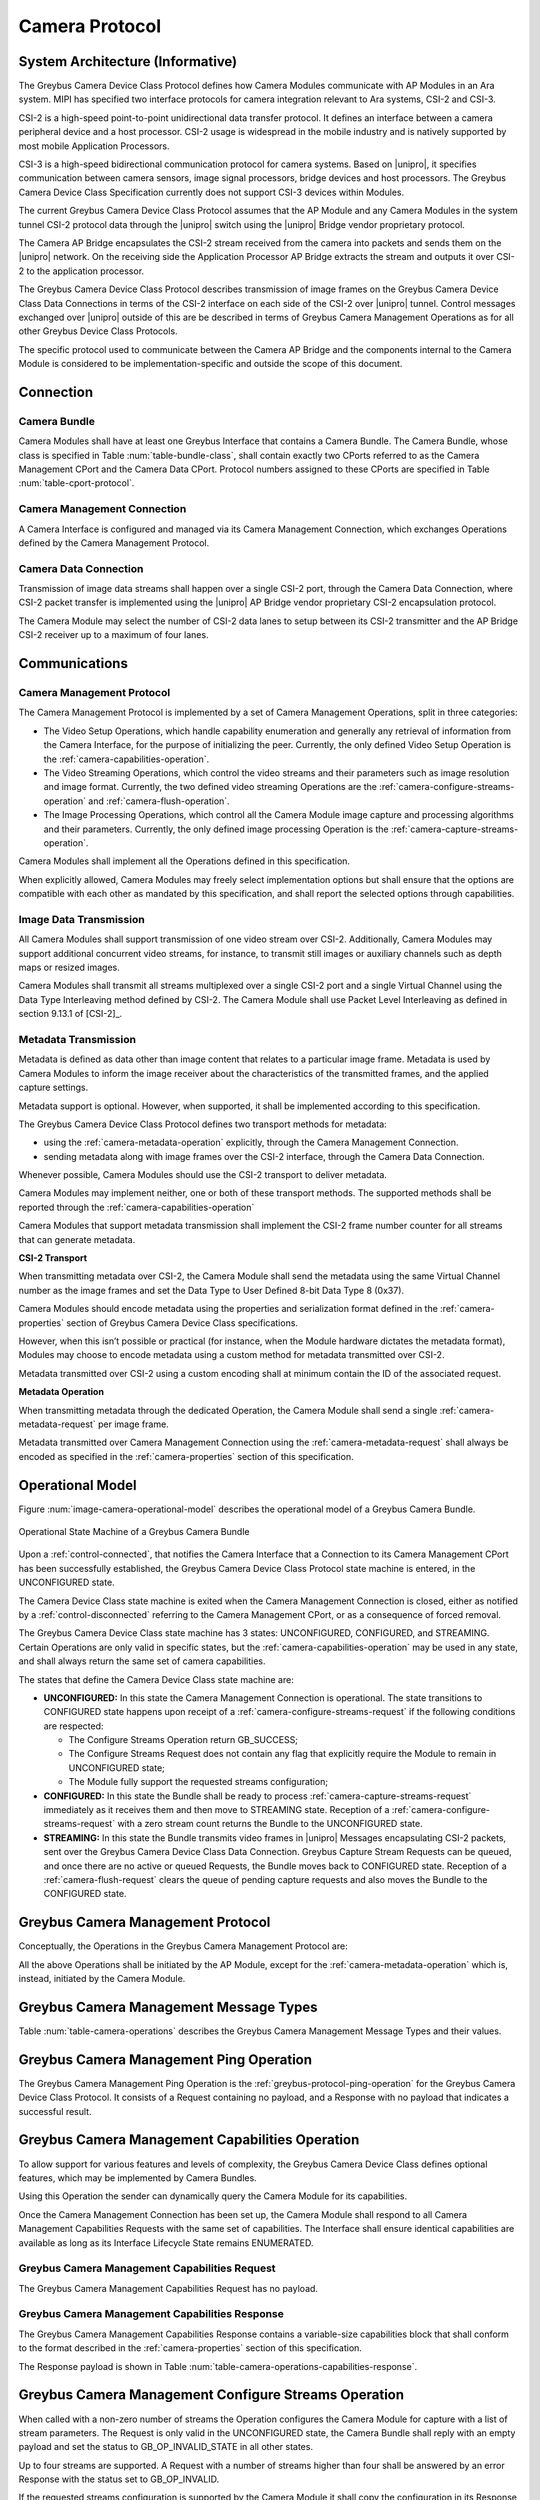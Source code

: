 Camera Protocol
---------------

System Architecture (Informative)
^^^^^^^^^^^^^^^^^^^^^^^^^^^^^^^^^

The Greybus Camera Device Class Protocol defines how Camera Modules communicate
with AP Modules in an Ara system.
MIPI has specified two interface protocols for camera integration relevant
to Ara systems, CSI-2 and CSI-3.

CSI-2 is a high-speed point-to-point unidirectional data transfer protocol.
It defines an interface between a camera peripheral device and a host processor.
CSI-2 usage is widespread in the mobile industry and is natively supported by
most mobile Application Processors.

CSI-3 is a high-speed bidirectional communication protocol for camera systems.
Based on |unipro|, it specifies communication between camera sensors, image
signal processors, bridge devices and host processors.
The Greybus Camera Device Class Specification currently does not support CSI-3
devices within Modules.

The current Greybus Camera Device Class Protocol assumes that the AP Module and
any Camera Modules in the system tunnel CSI-2 protocol data through the
|unipro| switch using the |unipro| Bridge vendor proprietary protocol.

.. FIXME: jmondi: Add reference to the forthcoming APBridge-AP connection
    and re-phrase the following paragraph as:
    The Camera AP Bridge encapsulates the CSI-2 stream received from the camera
    into packets and sends them to the application processor, as described in
    the :ref:`name-of-ref-target-to-introduction-which-also-needs-to-be-added`

The Camera AP Bridge encapsulates the CSI-2 stream received from the camera into
packets and sends them on the |unipro| network. On the receiving side the
Application Processor AP Bridge extracts the stream and outputs it over CSI-2
to the application processor.

The Greybus Camera Device Class Protocol describes transmission of image
frames on the Greybus Camera Device Class Data Connections in terms of the
CSI-2 interface on each side of the CSI-2 over |unipro| tunnel.
Control messages exchanged over |unipro| outside of this are be
described in terms of Greybus Camera Management Operations as for all other
Greybus Device Class Protocols.

The specific protocol used to communicate between the Camera AP Bridge
and the components internal to the Camera Module is considered to be
implementation-specific and outside the scope of this document.

Connection
^^^^^^^^^^

Camera Bundle
"""""""""""""

Camera Modules shall have at least one Greybus Interface that contains a Camera
Bundle. The Camera Bundle, whose class is specified in Table
:num:`table-bundle-class`, shall contain exactly two CPorts referred to as the
Camera Management CPort and the Camera Data CPort. Protocol numbers assigned to
these CPorts are specified in Table :num:`table-cport-protocol`.

Camera Management Connection
""""""""""""""""""""""""""""

A Camera Interface is configured and managed via its Camera Management
Connection, which exchanges Operations defined by the Camera Management
Protocol.

Camera Data Connection
""""""""""""""""""""""

Transmission of image data streams shall happen over a single CSI-2 port,
through the Camera Data Connection, where CSI-2 packet transfer is implemented
using the |unipro| AP Bridge vendor proprietary CSI-2 encapsulation protocol.

The Camera Module may select the number of CSI-2 data lanes to setup between
its CSI-2 transmitter and the AP Bridge CSI-2 receiver up to a maximum of four
lanes.

Communications
^^^^^^^^^^^^^^

Camera Management Protocol
""""""""""""""""""""""""""

.. TODO: jmondi: add reference to the list of camera management operations

The Camera Management Protocol is implemented by a set of Camera Management
Operations, split in three categories:

* The Video Setup Operations, which handle capability enumeration and generally
  any retrieval of information from the Camera Interface, for the purpose of
  initializing the peer.
  Currently, the only defined Video Setup Operation is the
  :ref:`camera-capabilities-operation`.

* The Video Streaming Operations, which control the video streams and their
  parameters such as image resolution and image format.
  Currently, the two defined video streaming Operations are the
  :ref:`camera-configure-streams-operation` and
  :ref:`camera-flush-operation`.

* The Image Processing Operations, which control all the Camera Module image
  capture and processing algorithms and their parameters.
  Currently, the only defined image processing Operation is the
  :ref:`camera-capture-streams-operation`.

Camera Modules shall implement all the Operations defined in this
specification.

When explicitly allowed, Camera Modules may freely select implementation
options but shall ensure that the options are compatible with each other
as mandated by this specification, and shall report the selected options
through capabilities.

Image Data Transmission
"""""""""""""""""""""""

.. pinchartl:
   TODO: Add descriptions of use cases (in particular still image capture)
   somewhere.

All Camera Modules shall support transmission of one video stream over CSI-2.
Additionally, Camera Modules may support additional concurrent video streams,
for instance, to transmit still images or auxiliary channels such as depth maps
or resized images.

Camera Modules shall transmit all streams multiplexed over a single CSI-2 port
and a single Virtual Channel using the Data Type Interleaving method defined
by CSI-2.
The Camera Module shall use Packet Level Interleaving as defined in section
9.13.1 of [CSI-2]_.

.. pinchartl:
   TODO: What are the minimum demultiplexing requirements of the AP
   CSI-2 receiver ?

Metadata Transmission
"""""""""""""""""""""

Metadata is defined as data other than image content that relates to a
particular image frame.
Metadata is used by Camera Modules to inform the image receiver about the
characteristics of the transmitted frames, and the applied capture settings.

Metadata support is optional. However, when supported, it shall be implemented
according to this specification.

The Greybus Camera Device Class Protocol defines two transport methods for
metadata:

* using the :ref:`camera-metadata-operation` explicitly, through the Camera
  Management Connection.
* sending metadata along with image frames over the CSI-2 interface, through
  the Camera Data Connection.

Whenever possible, Camera Modules should use the CSI-2 transport to deliver
metadata.

Camera Modules may implement neither, one or both of these transport methods.
The supported methods shall be reported through the
:ref:`camera-capabilities-operation`

Camera Modules that support metadata transmission shall implement the
CSI-2 frame number counter for all streams that can generate metadata.

.. pinchartl: TODO: Define the minimum counter period.

**CSI-2 Transport**

..  pinchartl:
    TODO: To be revised, meta-data stream configuration needs to be specified.

When transmitting metadata over CSI-2, the Camera Module shall send the metadata
using the same Virtual Channel number as the image frames and set the Data Type
to User Defined 8-bit Data Type 8 (0x37).

Camera Modules should encode metadata using the properties and serialization
format defined in the :ref:`camera-properties` section of Greybus
Camera Device Class specifications.

However, when this isn’t possible or practical (for instance, when the Module
hardware dictates the metadata format), Modules may choose to encode metadata
using a custom method for metadata transmitted over CSI-2.

Metadata transmitted over CSI-2 using a custom encoding shall at minimum
contain the ID of the associated request.

.. TODO: jmondi: we probably want some other mandatory field here

**Metadata Operation**

When transmitting metadata through the dedicated Operation, the Camera Module
shall send a single
:ref:`camera-metadata-request` per image frame.

Metadata transmitted over Camera Management Connection using the
:ref:`camera-metadata-request` shall always be encoded as specified in the
:ref:`camera-properties` section of this specification.

Operational Model
^^^^^^^^^^^^^^^^^

Figure :num:`image-camera-operational-model` describes the operational model of
a Greybus Camera Bundle.

.. _image-camera-operational-model:
.. figure:: /img/dot/camera-operational-model.png
   :align: center

   Operational State Machine of a Greybus Camera Bundle

Upon a :ref:`control-connected`,
that notifies the Camera Interface that a Connection to its Camera Management
CPort has been successfully established, the Greybus Camera Device Class
Protocol state machine is entered, in the UNCONFIGURED state.

The Camera Device Class state machine is exited when the Camera Management
Connection is closed, either as notified by a
:ref:`control-disconnected` referring to the Camera Management CPort, or as a
consequence of forced removal.

The Greybus Camera Device Class state machine has 3 states: UNCONFIGURED,
CONFIGURED, and STREAMING.  Certain Operations are only valid in specific
states, but the :ref:`camera-capabilities-operation`
may be used in any state, and shall always return the same set of camera
capabilities.

The states that define the Camera Device Class state machine are:

* **UNCONFIGURED:**
  In this state the Camera Management Connection is operational.
  The state transitions to CONFIGURED state happens upon receipt of a
  :ref:`camera-configure-streams-request` if the following conditions are
  respected:

  * The Configure Streams Operation return GB_SUCCESS;
  * The Configure Streams Request does not contain any flag that explicitly
    require the Module to remain in UNCONFIGURED state;
  * The Module fully support the requested streams configuration;

* **CONFIGURED:**
  In this state the Bundle shall be ready to process
  :ref:`camera-capture-streams-request`
  immediately as it receives them and then move to STREAMING state.
  Reception of a :ref:`camera-configure-streams-request` with a zero stream
  count returns the Bundle to the UNCONFIGURED state.

* **STREAMING:**
  In this state the Bundle transmits video frames in |unipro| Messages
  encapsulating CSI-2 packets, sent over the Greybus Camera Device Class Data
  Connection.
  Greybus Capture Stream Requests can be queued, and once there
  are no active or queued Requests, the Bundle moves back to CONFIGURED state.
  Reception of a :ref:`camera-flush-request` clears the queue of pending
  capture requests and also moves the Bundle to the CONFIGURED state.

Greybus Camera Management Protocol
^^^^^^^^^^^^^^^^^^^^^^^^^^^^^^^^^^

Conceptually, the Operations in the Greybus Camera Management Protocol are:

.. c:function:: int ping(void);

    See :ref:`greybus-protocol-ping-operation`.

.. c:function:: int capabilities(u8 *capabilities);

   Retrieve the list of camera capabilities.

.. c:function:: int configure_streams(u8 num_streams, u8 *flags, struct stream_config *streams);

   Prepares for or halts video streams.

.. c:function:: int capture(u32 request_id, u8 streams, u16 num_frames, const u8 *settings, u16 size);

   Enqueue a frame capture request.

.. c:function:: int flush(u32 *request_id);

   Removes all capture requests from the request queue.

.. c:function:: void metadata(u8 *metadata);

    Send image metadata to the AP.

All the above Operations shall be initiated by the AP Module, except for the
:ref:`camera-metadata-operation` which is, instead, initiated by the Camera
Module.

Greybus Camera Management Message Types
^^^^^^^^^^^^^^^^^^^^^^^^^^^^^^^^^^^^^^^

Table :num:`table-camera-operations` describes the Greybus Camera Management
Message Types and their values.

.. figtable::
   :nofig:
   :label: table-camera-operations
   :caption: Camera Device Class operations
   :spec: l l l

    ===========================  =============  ==============
    Camera Operation Type        Request Value  Response Value
    ===========================  =============  ==============
    Ping                         0x00           0x80
    Reserved                     0x01           0x81
    Capabilities                 0x02           0x82
    Configure Streams            0x03           0x83
    Capture                      0x04           0x84
    Flush                        0x05           0x85
    Metadata                     0x06           N/A
    (all other values reserved)  0x07..0x7f     0x87..0xff
    ===========================  =============  ==============
..

.. FIXME: jmondi: the 0x86 Response Value shall be Reserved or N/A
   mbolivar: If you all decide to keep this as a unidirectional Operation,
   please make the response value column just "N/A" -- it's not reserved, it
   just doesn't exist.

Greybus Camera Management Ping Operation
^^^^^^^^^^^^^^^^^^^^^^^^^^^^^^^^^^^^^^^^

The Greybus Camera Management Ping Operation is the
:ref:`greybus-protocol-ping-operation` for the Greybus Camera Device Class
Protocol.
It consists of a Request containing no payload, and a Response
with no payload that indicates a successful result.

.. _camera-capabilities-operation:

Greybus Camera Management Capabilities Operation
^^^^^^^^^^^^^^^^^^^^^^^^^^^^^^^^^^^^^^^^^^^^^^^^

To allow support for various features and levels of complexity, the
Greybus Camera Device Class defines optional features, which may be
implemented by Camera Bundles.

Using this Operation the sender can dynamically query the Camera Module for its
capabilities.

Once the Camera Management Connection has been set up, the Camera Module shall
respond to all Camera Management Capabilities Requests with the same set of
capabilities.
The Interface shall ensure identical capabilities are available as
long as its Interface Lifecycle State remains ENUMERATED.

.. _camera-capabilities-request:

Greybus Camera Management Capabilities Request
""""""""""""""""""""""""""""""""""""""""""""""

The Greybus Camera Management Capabilities Request has no payload.

.. _camera-capabilities-response:

Greybus Camera Management Capabilities Response
"""""""""""""""""""""""""""""""""""""""""""""""
.. FIXME: jmondi Insert link to properties section

The Greybus Camera Management Capabilities Response contains a variable-size
capabilities block that shall conform to the format described in the
:ref:`camera-properties` section of this specification.

The Response payload is shown in Table
:num:`table-camera-operations-capabilities-response`.

.. figtable::
   :nofig:
   :label: table-camera-operations-capabilities-response
   :caption: Camera Class Capabilities response
   :spec: l l c c l

    ======  =============  ======  ===========  ===========================
    Offset  Field          Size    Value        Description
    ======  =============  ======  ===========  ===========================
    0       capabilities   n       Data         Capabilities of Camera Module
    ======  =============  ======  ===========  ===========================
..

.. _camera-configure-streams-operation:

Greybus Camera Management Configure Streams Operation
^^^^^^^^^^^^^^^^^^^^^^^^^^^^^^^^^^^^^^^^^^^^^^^^^^^^^

When called with a non-zero number of streams the Operation configures the
Camera Module for capture with a list of stream parameters.
The Request is only valid in the UNCONFIGURED state, the Camera Bundle shall
reply with an empty payload and set the status to GB_OP_INVALID_STATE in all
other states.

Up to four streams are supported. A Request with a number of streams higher
than four shall be answered by an error Response with the status set to
GB_OP_INVALID.

If the requested streams configuration is supported by the Camera Module it
shall copy the configuration in its Response and additionally set the
virtual_channel, data_types and max_size for each stream.
As a result the Camera Bundle moves to the CONFIGURED state and shall be ready
to process Capture Requests with as little delay as possible.
In particular any time-consuming procedure which implements Module's specific
power management shall be performed when moving to the CONFIGURED
state.
Camera Modules shall not be kept in the CONFIGURED state unnecessarily.

In order to support negotiation of the stream configuration, the Module may
modify the requested configuration to match its capabilities.
This includes lowering the number of requested streams and modifying the width,
height and format of each stream. The Module shall, in that case, reply to the
Configure Streams Request with the configuration it can support according
to the Request and set the ADJUSTED bit in the Response flags field.
As a result the Camera Bundle shall stay in the UNCONFIGURED state without
modifying the device state.

.. TODO: pinchartl: "best configuration" needs to be defined.

Streams shall be transmitted over CSI-2 using the reported Virtual Channels
and Data Types.

All replies to Requests with the same set of parameters shall be identical.

.. TODO: jmondi: properly define the parameters for bandwidth requirement
   extimation

.. TODO: jmondi: The following section shall be revised and included
   Moreover, the camera module, shall report in the operation response
   configuration parameters that will be used to set-up the CSI interfaces
   between AP side and on Bridge side.
   The supplied parameters describe the functional requirements that have to be
   respected in order to guarantee a working image transmission, and they
   will be applied to the CSI receiver of the AP, and to the CSI transmitter
   connected to it, installed on the AP-Bridge.
   The CSI configuration parameters, are be also used to compute the minimum
   bandwidth requirement, not only during the CSI interface configuration
   process, but also for tuning the UNIPRO network speed constraints.
   It is thus important that camera module reports their maximum required
   bandwidth expressed as number of lines sent in a second of transmission,
   blanking included. This [and possibly other parameters] will be used for
   the end-2-end configuration of the image transmission system.

.. _camera-configure-streams-request:

Greybus Camera Configure Streams Operation Request
""""""""""""""""""""""""""""""""""""""""""""""""""

The Request supplies a set of stream configurations with the desired image
width, height and format for each stream as show in Table
:num:`table-camera-operations-configure-streams-request`
Both the width and height shall be multiples of 2.

The TEST_ONLY flag allows the AP to test a configuration without applying it.
When the flag is set the Camera Module shall process the Request normally but
stop from applying the configuration. The Module shall send the same Response
as it would if the TEST_ONLY flag wasn’t set and stay in the UNCONFIGURED state
without modifying the device state.

.. figtable::
   :nofig:
   :label: table-camera-operations-configure-streams-request
   :caption: Camera Class Configure Streams Request
   :spec: l l c c l

    =========   =============  ======  ===========  ===========================
    Offset      Field          Size    Value        Description
    =========   =============  ======  ===========  ===========================
    0           num_streams    1       Number       Number of streams. Between 0
                                                    and 4
    1           flags          1       Number       Table :num:`table-camera-configure-streams-request-flag-bitmask`
    2           padding        2       0            Shall be set to 0

    *The following block appears num_streams times*
    ---------------------------------------------------------------------------

    4+(i*8)     width          2       Number       Image width in pixels
    6+(i*8)     height         2       Number       Image height in pixels
    8+(i*8)     format         2       Number       Image Format
    10+(i*8)    padding        2       0            Shall be set to 0
    =========   =============  ======  ===========  ===========================
..

.. figtable::
   :nofig:
   :label: table-camera-configure-streams-request-flag-bitmask
   :caption: The flag bitmask in Camera Class Configure Stream Request
   :spec: l l c c l

    =============  ===========  =============================================
    Field (Bit)    Value        Description
    =============  ===========  =============================================
    0              TEST-ONLY    The requested configuration shall not
    \                           be applied but Camera Module shall
    \                           only verify it is supported or not.
    1\-7           Reserved     Shall be set to 0
    =============  ===========  =============================================
..

.. _camera-configure-streams-response:

Greybus Camera Configure Streams Operation Response
"""""""""""""""""""""""""""""""""""""""""""""""""""

The Camera Module reports its configuration in the Response message as shown
in Table :num:`table-camera-operations-configure-streams-response`.
If the Response configuration isn’t identical to the one supplied in the
Operation Request, the flag ADJUSTED shall be set.

The Camera Module shall report in the Response the Virtual Channel number
and Data Types for each stream regardless of whether the requested
configuration was supported. All Virtual Channel numbers shall be identical
and between zero and three inclusive.

All Data Types shall be different.

Up to two data types can be used to identify different components of the same
stream sent by a Camera Module. At least one data type shall be provided by the
Camera Module, the second is optional and shall be set to the reserved 0x00
value if not used.
The Data Types should be set to the CSI-2 Data Type value matching the streams
formats if possible, and may be set to a User Defined 8-bit Data Type
(0x30 to 0x37).

.. TODO: pinchartl: This requires a more detailed description.

.. figtable::
   :nofig:
   :label: table-camera-operations-configure-streams-response
   :caption: Camera Class Configure Streams Response
   :spec: l l c c l

    =========   =============  ======  ===========  ===========================
    Offset      Field          Size    Value        Description
    =========   =============  ======  ===========  ===========================
    0           num_streams    1       Number       Number of streams. Between 0
                                                    and 4
    1           flags          1       Number       Table :num:`table-camera-configure-streams-response-flag-bitmask`
    2           num_lanes      1       Number       The number of data lanes configured
    \                                               for the CSI-2 interface on the legacy
    \                                               side of the AP bridge
    3           padding        1       0            Shall be set to 0
    4           bus_freq       4       Number       The CSI-2 bus frequency in HZ
    8           lines_per_sec  4       Number       The total number of lines sent
    \                                               in a second of transmission
    \                                               (blankings included)

    *The following block appears num_streams times*
    ---------------------------------------------------------------------------

    12+(i*16)    width          2       Number      Image width in pixels
    14+(i*16)    height         2       Number      Image height in pixels
    16+(i*16)    format         2       Number      Image Format
    18+(i*16)    virtual_chan   1       Number      Virtual channel number
    19+(i*16)    data_type[2]   2       Number      Data types for the stream
    21+(i*16)    padding        3       0           Shall be set to 0
    24+(i*16)    max_size       4       Number      Maximum frame size in Bytes
    =========   =============  ======  ===========  ===========================
..

.. figtable::
   :nofig:
   :label: table-camera-configure-streams-response-flag-bitmask
   :caption: The flag bitmask in Camera Class Configure Stream Response
   :spec: l l c c l

    =============  ===========  =============================================
    Field (Bit)    Value        Description
    =============  ===========  =============================================
    0              ADJUSTED     The requested configuration is not
    \                           supported and has been adjusted
    1\-7           Reserved     Shall be set to 0
    =============  ===========  =============================================
..

.. _camera-capture-streams-operation:

Greybus Camera Management Capture Streams Operation
^^^^^^^^^^^^^^^^^^^^^^^^^^^^^^^^^^^^^^^^^^^^^^^^^^^

.. pinchartl: TODO: Explain the bitmask in more details.
              In particular, what's the behavior for a request with 0 bitmask?

.. pinchartl: TODO: Define the behaviour for concurrent requests affecting
              separate streams.
   binchen:   What does concurrent thread means here? From Android side, for
              one single camera, all the requests from camera service will be
              serialized (sending from one thread).
   pinchartl: What happens if request n is received from stream 1 and request
              n + 1 for stream 2 ? Can they complete out of order ?
              Are they added to separate queues ? What if request n + 2 then
              targets both streams 1 and 2 ? All the corner cases need to be
              documented explicitly. The current text is too vague
   pinchartl: For reference: concurrent requests that affect separate streams
              should not block each other, and thus somehow need separate
              queues.

The Capture Streams Operation is used to submit a request for a new image frame
transmission on the Camera Data Connection.

Upon receiving a valid Greybus Camera Management Capture Streams Request, the
Camera Bundle shall return a Response immediately. The capture and
transmission of the resulting frames via the Camera Data Connection
occurs asynchronously to the processing of this Operation. These
Requests shall be processed in the order they are received.

Camera Modules should minimize the delay between Requests by pre-processing
pending Requests ahead of time as necessary.

When the first Request is queued, the Camera Module moves to the STREAMING
state and starts transmitting frames as soon as possible. When the last
Request completes the Bundle moves to the CONFIGURED state and stops
transmitting frames immediately.
Modules shall not transmit any |unipro| Segment on the
Camera Data Connection except as result of receiving a new Capture Request.

.. _camera-capture-streams-request:

Greybus Camera Management Capture Streams Request
"""""""""""""""""""""""""""""""""""""""""""""""""

Each Camera Management Capture Stream Request contains an incrementing ID,
a bitmask of the streams it affects, a number of frames to capture for all the
streams in the bitmask and a list of settings to be applied to the transmitted
image.

The AP shall set the request_id field in the Request payload to
zero for the first Capture Streams Request it sends, and shall
increment the value in this payload by one in each subsequent Request.
If the value of the request_id field is not higher than the ID of the previous
Request the Camera Bundle shall ignore the Request and set the reply status to
GB_OP_INVALID.

Modules shall not use the value of the request_id field number for any purpose
other than synchronizing the Capture Operation with the Flush and Metadata
Operations.
In particular, Camera Bundle shall accept Requests with IDs higher than the
previous one by more than one.

.. TODO: jmondi: properly define the streams bitmaks

The num_frames field contains the number of times the Request shall be
repeated for all affected streams.
Camera Modules shall capture and transmit one frame per stream for every
repetition of the image capture request using the same capture settings.
When the num_frames field is set to zero the image capture request shall be
repeated indefinitely until the next Capture Operations Request, or a Flush
Operation Request, is received.

The Capture Streams Request is only valid in the CONFIGURED and STREAMING
states.
The Camera Module shall set the Response status to GB_OP_INVALID_STATE in all
other states.

The Capture Streams Request also contains a variable-size settings block that
shall conform to the format described in the
:ref:`Properties Section <camera-properties>`  of this specification.
If no settings need to be applied for the Request the settings block shall
have zero size.

Parameters for the Capture Stream Request are shown in Table
:num:`table-camera-operations-capture-request`

.. figtable::
   :nofig:
   :label: table-camera-operations-capture-request
   :caption: Camera Class Capture response
   :spec: l l c c l

    ======  =============  ======  ===========  ===============================
    Offset  Field          Size    Value        Description
    ======  =============  ======  ===========  ===============================
    0       request_id     4       number       An incrementing integer to
                                                uniquely identify the capture
                                                request
    4       streams        1       bitmask      Bitmask of the streams included
                                                in the capture request
    5       padding        1       0            Shall be set to 0
    6       num_frames     2       number       Number of frames to capture
                                                (0 for infinite)
    8       settings       n       data         Capture Request settings
    ======  =============  ======  ===========  ===============================
..

.. _camera-capture-streams-response:

Greybus Camera Management Capture Streams Respose
"""""""""""""""""""""""""""""""""""""""""""""""""

The Camera Management Operation Capture Response message has no payload.

If the Capture Request streams bitmask field contains non-configured streams
the Camera Module shall set the Response status to GB_OP_INVALID.

.. _camera-flush-operation:

Greybus Camera Flush Streams Operation
^^^^^^^^^^^^^^^^^^^^^^^^^^^^^^^^^^^^^^

The Greybus Camera Management Flush Operation removes all Capture requests
from the queue and stops frame transmission as soon as possible.

Delays are permitted to the extent they are necessary to flush hardware
pipelines.

After finishing processing of that Request the module moves to the CONFIGURED
state and shall not transmit any more frames.

The Request is only valid in the CONFIGURED and STREAMING states,
the Camera Bundle shall reply with an empty payload and set the status
to GB_OP_INVALID_STATE in all other states.

.. _camera-flush-request:

Greybus Camera Flush Streams Operation Request
""""""""""""""""""""""""""""""""""""""""""""""

The Camera Flush Request Message has no payload.

.. _camera-flush-response:

Greybus Camera Flush Streams Operation Respose
""""""""""""""""""""""""""""""""""""""""""""""

In order to allow synchronization, the Greybus Camera Management Flush
Response reports the ID contained in the request_id field of the
last processed :ref:`camera-capture-streams-request`

When the Flush Operation is invoked while the Bundle is in the CONFIGURED
state, the request_id field shall report the ID of the last frame transmitted
over the Camera Data Connection.
If no frames have been transmitted yet, the response_id field shall be set to
zero.

Payload description for Flush Operation Response is reported in Table
:num:`table-camera-operations-flush-response`

.. figtable::
   :nofig:
   :label: table-camera-operations-flush-response
   :caption: Camera Class Flush response
   :spec: l l c c l

    =========   =============  ======  ===========  ===========================
    Offset      Field          Size    Value        Description
    =========   =============  ======  ===========  ===========================
    0           request_id     4       Number       The last Request that will
    \                                               be processed before the
    \                                               module stops transmitting
    \                                               frames
    =========   =============  ======  ===========  ===========================
..

.. _camera-metadata-operation:

Greybus Camera Metadata Streams Operation
^^^^^^^^^^^^^^^^^^^^^^^^^^^^^^^^^^^^^^^^^

.. pinchartl: TODO: Describe metadata operation with multiple streams.
             We can't have one metadata stream per video stream.
             The "stream" field thus doesn't make sense.

The Greybus Camera Management Metadata Operation allows the Camera Module to
transmit metadata associated with a frame though the Camera Management
Connection.

The frame the delivered metadata is associated with is identified by the
request_id field, the frame_number field and the stream_id field.

.. _camera-metadata-request:

Greybus Camera Metadata Streams Operation Request
"""""""""""""""""""""""""""""""""""""""""""""""""

The Greybus Camera Management Metadata Request is sent by the Camera Module
over the Camera Management Connection.
It contains a variable-size metadata block that shall conform to the format
described in the :ref:`camera-properties` section of this
specification.

If no metadata needs to be reported for a particular frame the metadata block
shall have zero size.

The Greybus Camera Metadata Streams Operation Request is defined in Table
:num:`table-camera-operations-metadata-request`

.. figtable::
   :nofig:
   :label: table-camera-operations-metadata-request
   :caption: Camera Class Metadata Request
   :spec: l l c c l

    =========   =============  ======  ===========  ===========================
    Offset      Field          Size    Value        Description
    =========   =============  ======  ===========  ===========================
    0           request_id     4       Number       The ID of the corresponding
                                                    frame request
    4           frame_number   2       Number       The CSI-2 frame number
    6           stream_id      1       Number       The stream number
    7           padding        1       0            Shall be set to zero
    8           metadata       n       metadata     Metadata block
    =========   =============  ======  ===========  ===========================
..

.. _camera-properties:

Greybus Camera Properties
^^^^^^^^^^^^^^^^^^^^^^^^^

The Capabilities, Capture and Metadata operations modify or report the value of
a set of Camera Module properties.
Properties are defined as parameters that can report or modify the nature,
state or operation of the Camera Module.

This section defines the structure of a property and a simple and efficient
method to encode a set of property values in a binary data block that can be
transmitted over Greybus.

Properties Definition
"""""""""""""""""""""

The Camera Class Protocol specifications defines properties through the
following information.

* *name*

  A human readable string used to refer to the property in documentation.

* *key*

  An integer value that uniquely identifies the property.

* *data type*

  Type of the property value data that determines how the value is
  to be interpreted.

* *values*

  List, range or otherwise description of acceptable values for the property.

Properties defined in this specification are considered as standard Greybus
Camera Device Class properties.
Camera Module vendors are allowed to define additional properties to the extent
allowed by the specification.
If they chose to do so they shall define such additional properties using the
mechanism described in this specification.

Property keys range from 0x0000 to 0xffff organized as follows:

* 0x0000 - 0x7fff: Standard Greybus Camera properties
* 0x8000 - 0x8fff: Vendor-specific properties
* 0x9000 - 0xffff: Reserved

A property stores a value using one of the following data types.

* int8: a signed 8-bit integer
* uint8: an unsigned 8-bit integer
* int32: a signed 32-bit integer
* uint32: an unsigned 32-bit integer
* int64: a signed 64-bit integer
* uint64: an unsigned 64-bit integer
* float: a single-precision (32-bit) IEEE 754 floating-point value, as defined
  in [IEEE745]_
* double: a double-precision (64-bit) IEEE 754 floating-point value, as defined
  in [IEEE745]_
* rational: a rational expressed as a 32-bit integer numerator and a 32-bit
  integer denominator. The denominator shall not be zero

Properties can also store an array of values of the same data type.
In that case the property data type is postfixed with ‘[]’ to denote the array
nature of the data.
For instance the data type of an array of 32-bit integers would be described
as ‘int32[]’.

When the property is directed to (or comes from) the Android Camera framework,
only its name and TAG value are shown.

When a property, instead, is Greybus Camera specific, and not directed to
the Android camera framework, a more detailed description and a range of
accepted values (when applicable) is provided, as shown in figure
:num:`table-camera-properties-example`.

.. figtable::
   :nofig:
   :label: table-camera-properties-example
   :caption: Camera Class Property Example
   :spec: l l c l

    ========================  =======  ==========  ============================
    Property Name             TAG      Type        Description
    ========================  =======  ==========  ============================
    GB_CAM_SAMPLE_PROPERTY    0xXXXX   type[]      Description of property and
    \                                              intended use-cases
    ========================  =======  ==========  ============================
..

Properties Value Encoding
"""""""""""""""""""""""""

Greybus Camera Device Class Operations need to transmit a set of property
values.

A Property values set is an unordered list of property keys associated with
values.
To transport it over Greybus the set shall be serialized into an array of
bytes called Properties Packets as follows.

Unless stated otherwise, all numerical fields shall be stored in little-endian
format.
Signed integers shall be encoded using a two's complement representation.

The memory of a Greybus Camera Device Class defined property is shown in Figure
:num:`camera-prop-layout`.

.. _camera-prop-layout:
.. figure:: /img/svg/ara-camera-properties-layout.png
    :align: center

    Memory layout of a Greybus Camera Device Class Property Packet
..

The packet starts with a fixed-size header that contains the payload size and
the number of Properties it contains, as shown in Table
:num:`table-camera-properties-packet-header`.

.. figtable::
   :nofig:
   :label: table-camera-properties-packet-header
   :caption: Camera Class Property Packet Header
   :spec: l l c l l

    =========   =============  ======  ===========  ===========================
    Offset      Field          Size    Value        Description
    =========   =============  ======  ===========  ===========================
    0           size           2       number       Size of the payload, header excluded
    2           nprops         2       number       Number of properties in the packet
    =========   =============  ======  ===========  ===========================
..

The header is followed by a payload that stores Property value entries.
Each entry contains the Property key, the Property value length and the
Property value, as shown in table :num:`table-camera-properties-prop`.

.. figtable::
   :nofig:
   :label: table-camera-properties-prop
   :caption: Camera Class Property Entry
   :spec: l l c l l

    =========   =============  ======  ===========  ===========================
    Offset      Field          Size    Value        Description
    =========   =============  ======  ===========  ===========================
    0           key            2       number       Property key
    2           length         2       number       Property length in bytes,
    \                                               padding excluded
    4           value          n       property     Value of the property
                                       specific
    =========   =============  ======  ===========  ===========================
..

The packet shall not contain multiple entries with the same key.
The order of payload entries is unspecified and shall not be relied upon when
interpreting the content of the packet.

All value fields shall be padded to a multiple of 4 bytes.
The size of the defined data types makes padding needed for int8 values only.

Values of array data type properties shall be encoded by storing the array
elements sequentially without any space or padding between elements.

Padding is only required at the end of the array to align its size to a
multiple of 4 bytes.

.. FIXME: jmondi: need to check when the JPEG_ information shall come from:
          Camera Module or HAL...

Capabilities
""""""""""""

Capabilities tags are reported by Camera Modules in order to describe
their characteristics and their available features.

Capabilities tags defined in Table :num:`table-camera-capabilities-tags` are
directed to the Android framework, for this reason their types, supported
values and detailed description are documented by the Android system
documentation.

.. figtable::
    :label: table-camera-capabilities-tags
    :caption: Camera Device Class Capababilities IDs
    :spec: l l

    ==================================================   =======
    Property Name                                        TAG
    ==================================================   =======
    COLOR_CORRECTION_AVAILABLE_ABERRATION_MODES          0x0004
    CONTROL_AE_AVAILABLE_ANTIBANDING_MODES               0x0112
    CONTROL_AE_AVAILABLE_MODES                           0x0113
    CONTROL_AE_AVAILABLE_TARGET_FPS_RANGES               0x0114
    CONTROL_AE_COMPENSATION_RANGE                        0x0115
    CONTROL_AE_COMPENSATION_STEP                         0x0116
    CONTROL_AF_AVAILABLE_MODES                           0x0117
    CONTROL_AVAILABLE_EFFECTS                            0x0118
    CONTROL_AVAILABLE_SCENE_MODES                        0x0119
    CONTROL_AVAILABLE_VIDEO_STABILIZATION_MODES          0x011a
    CONTROL_AWB_AVAILABLE_MODES                          0x011b
    CONTROL_MAX_REGIONS                                  0x011c
    CONTROL_SCENE_MODE_OVERRIDES                         0x011d
    CONTROL_AVAILABLE_HIGH_SPEED_VIDEO_CONFIGURATIONS    0x0123
    CONTROL_AE_LOCK_AVAILABLE                            0x0124
    CONTROL_AWB_LOCK_AVAILABLE                           0x0125
    CONTROL_AVAILABLE_MODES                              0x0126
    FLASH_INFO_AVAILABLE                                 0x0500
    HOT_PIXEL_AVAILABLE_HOT_PIXEL_MODES                  0x0601
    JPEG_AVAILABLE_THUMBNAIL_SIZES                       0x0707
    JPEG_MAX_SIZE                                        0x0708
    LENS_FACING                                          0x0805
    LENS_POSE_ROTATION                                   0x0806
    LENS_POSE_TRANSLATION                                0x0807
    LENS_INFO_AVAILABLE_APERTURES                        0x0900
    LENS_INFO_AVAILABLE_FILTER_DENSITIES                 0x0901
    LENS_INFO_AVAILABLE_FOCAL_LENGTHS                    0x0902
    LENS_INFO_AVAILABLE_OPTICAL_STABILIZATION            0x0903
    LENS_INFO_HYPERFOCAL_DISTANCE                        0x0904
    LENS_INFO_MINIMUM_FOCUS_DISTANCE                     0x0905
    LENS_INFO_SHADING_MAP_SIZE                           0x0906
    LENS_INFO_FOCUS_DISTANCE_CALIBRATION                 0x0907
    LENS_INTRINSIC_CALIBRATION                           0x080a
    LENS_RADIAL_DISTORTION                               0x080b
    QUIRKS_METERING_CROP_REGION                          0x0b00
    QUIRKS_TRIGGER_AF_WITH_AUTO                          0x0b01
    QUIRKS_USE_ZSL_FORMAT                                0x0b02
    QUIRKS_USE_PARTIAL_RESULT                            0x0b03
    REQUEST_MAX_NUM_OUTPUT_STREAMS                       0x0c06
    REQUEST_MAX_NUM_REPROCESS_STREAMS                    0x0c07
    REQUEST_PIPELINE_MAX_DEPTH                           0x0c0a
    REQUEST_PARTIAL_RESULT_COUNT                         0x0c0b
    REQUEST_AVAILABLE_CAPABILITIES                       0x0c0c
    REQUEST_AVAILABLE_REQUEST_KEYS                       0x0c0d
    REQUEST_AVAILABLE_RESULT_KEYS                        0x0c0e
    REQUEST_AVAILABLE_CHARACTERISTICS_KEYS               0x0c0f
    SCALER_AVAILABLE_FORMATS                             0x0d01
    SCALER_AVAILABLE_JPEG_MIN_DURATIONS                  0x0d02
    SCALER_AVAILABLE_JPEG_SIZES                          0x0d03
    SCALER_AVAILABLE_MAX_DIGITAL_ZOOM                    0x0d04
    SCALER_AVAILABLE_PROCESSED_MIN_DURATIONS             0x0d05
    SCALER_AVAILABLE_PROCESSED_SIZES                     0x0d06
    SCALER_AVAILABLE_RAW_MIN_DURATIONS                   0x0d07
    SCALER_AVAILABLE_RAW_SIZES                           0x0d08
    SCALER_AVAILABLE_INPUT_OUTPUT_FORMATS_MAP            0x0d09
    SCALER_AVAILABLE_STREAM_CONFIGURATIONS               0x0d0a
    SCALER_AVAILABLE_MIN_FRAME_DURATIONS                 0x0d0b
    SCALER_AVAILABLE_STALL_DURATIONS                     0x0d0c
    SCALER_CROPPING_TYPE                                 0x0d0d
    SENSOR_INFO_ACTIVE_ARRAY_SIZE                        0x0f00
    SENSOR_INFO_SENSITIVITY_RANGE                        0x0f01
    SENSOR_INFO_COLOR_FILTER_ARRANGEMENT                 0x0f02
    SENSOR_INFO_EXPOSURE_TIME_RANGE                      0x0f03
    SENSOR_INFO_MAX_FRAME_DURATION                       0x0f04
    SENSOR_INFO_PHYSICAL_SIZE                            0x0f05
    SENSOR_INFO_PIXEL_ARRAY_SIZE                         0x0f06
    SENSOR_INFO_WHITE_LEVEL                              0x0f07
    SENSOR_INFO_TIMESTAMP_SOURCE                         0x0f08
    SENSOR_INFO_LENS_SHADING_APPLIED                     0x0f09
    SENSOR_INFO_PRE_CORRECTION_ACTIVE_ARRAY_SIZE         0x0f0a
    SENSOR_CALIBRATION_TRANSFORM1                        0x0e05
    SENSOR_CALIBRATION_TRANSFORM2                        0x0e06
    SENSOR_COLOR_TRANSFORM1                              0x0e07
    SENSOR_COLOR_TRANSFORM2                              0x0e08
    SENSOR_FORWARD_MATRIX1                               0x0e09
    SENSOR_FORWARD_MATRIX2                               0x0e0a
    SENSOR_BLACK_LEVEL_PATTERN                           0x0e0c
    SENSOR_MAX_ANALOG_SENSITIVITY                        0x0e0d
    SENSOR_ORIENTATION                                   0x0e0e
    SENSOR_PROFILE_HUE_SAT_MAP_DIMENSIONS                0x0e0f
    SENSOR_AVAILABLE_TEST_PATTERN_MODES                  0x0e19
    SHADING_AVAILABLE_MODES                              0x1002
    STATISTICS_INFO_AVAILABLE_FACE_DETECT_MODES          0x1200
    STATISTICS_INFO_MAX_FACE_COUNT                       0x1202
    STATISTICS_INFO_AVAILABLE_HOT_PIXEL_MAP_MODES        0x1206
    STATISTICS_INFO_AVAILABLE_LENS_SHADING_MAP_MODES     0x1207
    TONEMAP_MAX_CURVE_POINTS                             0x1304
    TONEMAP_AVAILABLE_TONE_MAP_MODES                     0x1305
    LED_AVAILABLE_LEDS                                   0x1401
    INFO_SUPPORTED_HARDWARE_LEVEL                        0x1500
    SYNC_MAX_LATENCY                                     0x1701
    DEPTH_MAX_DEPTH_SAMPLES                              0x1900
    DEPTH_AVAILABLE_DEPTH_STREAM_CONFIGURATIONS          0x1901
    DEPTH_AVAILABLE_DEPTH_MIN_FRAME_DURATIONS            0x1902
    DEPTH_AVAILABLE_DEPTH_STALL_DURATIONS                0x1903
    DEPTH_DEPTH_IS_EXCLUSIVE                             0x1904
    ==================================================   =======
..

Greybus Camera Device Class specific capabilities tags are defined in Table
:num:`table-camera-ara-tags`.
Greybus Camera Device Class tags are used to describe Greybus Camera specific
attributes and Camera Module shall include all of them in their reported
Capabilities packets.

.. figtable::
    :label: table-camera-ara-tags
    :caption: Camera Device Class Capabilities IDs
    :spec: l l l l

    ==========================   =======  ====  =================================
    Property Name                TAG      Type  Description
    ==========================   =======  ====  =================================
    GB_CAM_FEATURE_JPEG          0X7f00   bool  The Camera Module supports on-board
    \                                           JPEG encoding
    GB_CAM_FEATURE_SCALER        0X7f01   bool  The Camera Module supports on-board
    \                                           image scaling
    GB_CAM_METADATA_FORMAT       0x7f02   int8  Supported metadata format as defined
    \                                           in Table :num:`table-camera-metadata-fmt`
    GB_CAM_METADATA_TRANSPORT    0x7f03   int8  Supported metadata transport as defined
    \                                           in Table :num:`table-camera-metadata-trans`
    GB_CAM_PER_FRAME_CONTROL     0x7f04   bool  The Camera Module support per-frame Control
    ==========================   =======  ====  =================================
..

The accepted values for the reported GB_CAM_METADATA_FORMAT tag are listed in
Table :num:`table-camera-metadata-fmt`.

.. figtable::
    :nofig:
    :label: table-camera-metadata-fmt
    :caption: Camera Device Class Accepted Metadata Format
    :spec: l l l

    =========================  =======  =================================
    Property Name              Value    Description
    =========================  =======  =================================
    METADATA_TRANSPORT_GB      0        The Camera Module sends metadata encoded
    \                                   as prescribed by this Specifications
    METADATA_TRANSPORT_CUSTOM  1        The Camera Module sends metadata encoded
    \                                   in custom format
    =========================  =======  =================================
..

The accepted values for the reported GB_CAM_METADATA_TRANSPORT tag are listed in
Table :num:`table-camera-metadata-trans`.

.. figtable::
    :nofig:
    :label: table-camera-metadata-trans
    :caption: Camera Device Class Accepted Metadata Transport Methods
    :spec: l l l

    ========================   =======  =================================
    Property Name              Value    Description
    ========================   =======  =================================
    METADATA_TRANSPORT_NONE    0        The Camera Module does not send metadata
    METADATA_TRANSPORT_CSI     1        The Camera Module sends metadata interleaved
    \                                   to image frames on the CSI-2 transport
    METADATA_TRANSPORT_OP      2        The Camera Module sends metadata using the
    \                                   :ref:`camera-metadata-operation`
    ========================   =======  =================================
..

Capture Settings
""""""""""""""""

Capture Setting tags are used to provide to the Camera Module the desired image
processing settings it shall apply to the next captured frames.
Camera Modules should minimize the delay required to apply the received settings
as much as possible.

Capture Settings are generated by the Android framework, and sent on the wire
along with each :ref:`camera-capture-streams-request`.
For this reason, their types, accepted values and detailed description are
provided by the Android system documentation.

.. figtable::
    :nofig:
    :label: table-camera-capture-tags
    :caption: Camera Device Class Capture Settings IDs
    :spec: l l

    ==================================================   =======
    Property Name                                        TAG
    ==================================================   =======
    COLOR_CORRECTION_MODE                                0x0000
    COLOR_CORRECTION_TRANSFORM                           0x0001
    COLOR_CORRECTION_GAINS                               0x0002
    COLOR_CORRECTION_ABERRATION_MODE                     0x0003
    CONTROL_AE_ANTIBANDING_MODE                          0x0100
    CONTROL_AE_EXPOSURE_COMPENSATION                     0x0101
    CONTROL_AE_LOCK                                      0x0102
    CONTROL_AE_MODE                                      0x0103
    CONTROL_AE_REGIONS                                   0x0104
    CONTROL_AE_TARGET_FPS_RANGE                          0x0105
    CONTROL_AE_PRECAPTURE_TRIGGER                        0x0106
    CONTROL_AF_MODE                                      0x0107
    CONTROL_AF_REGIONS                                   0x0108
    CONTROL_AF_TRIGGER                                   0x0109
    CONTROL_AWB_LOCK                                     0x010a
    CONTROL_AWB_MODE                                     0x010b
    CONTROL_AWB_REGIONS                                  0x010c
    CONTROL_CAPTURE_INTENT                               0x010d
    CONTROL_EFFECT_MODE                                  0x010e
    CONTROL_MODE                                         0x010f
    CONTROL_SCENE_MODE                                   0x0110
    CONTROL_VIDEO_STABILIZATION_MODE                     0x0111
    FLASH_MODE                                           0x0402
    HOT_PIXEL_MODE                                       0x0600
    JPEG_GPS_COORDINATES                                 0x0700
    JPEG_GPS_PROCESSING_METHOD                           0x0701
    JPEG_GPS_TIMESTAMP                                   0x0702
    JPEG_ORIENTATION                                     0x0703
    JPEG_QUALITY                                         0x0704
    JPEG_THUMBNAIL_QUALITY                               0x0705
    JPEG_THUMBNAIL_SIZE                                  0x0706
    LENS_APERTURE                                        0x0800
    LENS_FILTER_DENSITY                                  0x0801
    LENS_FOCAL_LENGTH                                    0x0802
    LENS_FOCUS_DISTANCE                                  0x0803
    LENS_OPTICAL_STABILIZATION_MODE                      0x0804
    REQUEST_FRAME_COUNT                                  0x0c00
    REQUEST_ID                                           0x0c01
    REQUEST_INPUT_STREAMS                                0x0c02
    REQUEST_OUTPUT_STREAMS                               0x0c04
    REQUEST_TYPE                                         0x0c05
    SCALER_CROP_REGION                                   0x0d00
    SENSOR_EXPOSURE_TIME                                 0x0e00
    SENSOR_FRAME_DURATION                                0x0e01
    SENSOR_SENSITIVITY                                   0x0e02
    SENSOR_TEST_PATTERN_DATA                             0x0e17
    SENSOR_TEST_PATTERN_MODE                             0x0e18
    SHADING_MODE                                         0x1000
    STATISTICS_FACE_DETECT_MODE                          0x1100
    STATISTICS_HOT_PIXEL_MAP_MODE                        0x1103
    STATISTICS_LENS_SHADING_MAP_MODE                     0x1110
    TONEMAP_CURVE_BLUE                                   0x1300
    TONEMAP_CURVE_GREEN                                  0x1301
    TONEMAP_CURVE_RED                                    0x1302
    TONEMAP_MODE                                         0x1303
    TONEMAP_GAMMA                                        0x1306
    TONEMAP_PRESET_CURVE                                 0x1307
    LED_TRANSMIT                                         0x1400
    BLACK_LEVEL_LOCK                                     0x1600
    ==================================================   =======
..

Metadata
""""""""

Camera Modules should encode metadata using the properties and serialization
format defined in this section.

However, when this isn’t possible or practical (for instance when the module
hardware dictates the metadata format), modules may chose to encode metadata
using a custom method for metadata transmitted over CSI-2.

Metadata transmitted over Greybus using the
:ref:`camera-metadata-request` shall always be encoded as specified in this
section.

Metadata transmitted over CSI-2 using a custom encoding shall at minimum
contain the ID of the associated request.

.. jmondi: FIXME: expand the list of minimum required field for custom metadata
           formats

Table :num:`table-camera-metadata-tags` define the IDs of metadata tags
accepted by the Greybus Camera Device Class.
Metadata tags are sent to the Android framework, for this reason their types,
accepted values and detailed description are provided by the Android system
documentation.

.. figtable::
    :nofig:
    :label: table-camera-metadata-tags
    :caption: Camera Device Class Metadata IDs
    :spec: l l

    ==================================================   =======
    Property Name                                        TAG
    ==================================================   =======
    COLOR_CORRECTION_MODE                                0x0000
    COLOR_CORRECTION_TRANSFORM                           0x0001
    COLOR_CORRECTION_GAINS                               0x0002
    COLOR_CORRECTION_ABERRATION_MODE                     0x0003
    CONTROL_AE_PRECAPTURE_ID                             0x011e
    CONTROL_AE_ANTIBANDING_MODE                          0x0100
    CONTROL_AE_EXPOSURE_COMPENSATION                     0x0101
    CONTROL_AE_LOCK                                      0x0102
    CONTROL_AE_MODE                                      0x0103
    CONTROL_AE_REGIONS                                   0x0104
    CONTROL_AE_TARGET_FPS_RANGE                          0x0105
    CONTROL_AE_PRECAPTURE_TRIGGER                        0x0106
    CONTROL_AE_STATE                                     0x011f
    CONTROL_AF_MODE                                      0x0107
    CONTROL_AF_REGIONS                                   0x0108
    CONTROL_AF_TRIGGER                                   0x0109
    CONTROL_AF_STATE                                     0x0120
    CONTROL_AF_TRIGGER_ID                                0x0121
    CONTROL_AWB_LOCK                                     0x010a
    CONTROL_AWB_MODE                                     0x010b
    CONTROL_AWB_REGIONS                                  0x010c
    CONTROL_CAPTURE_INTENT                               0x010d
    CONTROL_AWB_STATE                                    0x0122
    CONTROL_EFFECT_MODE                                  0x010e
    CONTROL_MODE                                         0x010f
    CONTROL_SCENE_MODE                                   0x0110
    CONTROL_VIDEO_STABILIZATION_MODE                     0x0111
    FLASH_MODE                                           0x0402
    FLASH_STATE                                          0x0405
    HOT_PIXEL_MODE                                       0x0600
    JPEG_GPS_COORDINATES                                 0x0700
    JPEG_GPS_PROCESSING_METHOD                           0x0701
    JPEG_GPS_TIMESTAMP                                   0x0702
    JPEG_ORIENTATION                                     0x0703
    JPEG_QUALITY                                         0x0704
    JPEG_THUMBNAIL_QUALITY                               0x0705
    JPEG_THUMBNAIL_SIZE                                  0x0706
    LENS_APERTURE                                        0x0800
    LENS_FILTER_DENSITY                                  0x0801
    LENS_FOCAL_LENGTH                                    0x0802
    LENS_FOCUS_DISTANCE                                  0x0803
    LENS_OPTICAL_STABILIZATION_MODE                      0x0804
    LENS_POSE_ROTATION                                   0x0806
    LENS_POSE_TRANSLATION                                0x0807
    LENS_INTRINSIC_CALIBRATION                           0x080a
    LENS_RADIAL_DISTORTION                               0x080b
    QUIRKS_PARTIAL_RESULT                                0x0b04
    REQUEST_ID                                           0x0c01
    REQUEST_OUTPUT_STREAMS                               0x0c04
    REQUEST_PIPELINE_DEPTH                               0x0c09
    SCALER_CROP_REGION                                   0x0d00
    SENSOR_EXPOSURE_TIME                                 0x0e00
    SENSOR_FRAME_DURATION                                0x0e01
    SENSOR_SENSITIVITY                                   0x0e02
    SENSOR_TIMESTAMP                                     0x0e10
    SENSOR_NEUTRAL_COLOR_POINT                           0x0e12
    SENSOR_NOISE_PROFILE                                 0x0e13
    SENSOR_PROFILE_HUE_SAT_MAP                           0x0e14
    SENSOR_PROFILE_TONE_CURVE                            0x0e15
    SENSOR_TEST_PATTERN_DATA                             0x0e17
    SENSOR_TEST_PATTERN_MODE                             0x0e18
    SENSOR_ROLLING_SHUTTER_SKEW                          0x0e1a
    SHADING_MODE                                         0x1000
    STATISTICS_FACE_DETECT_MODE                          0x1100
    STATISTICS_FACE_LANDMARKS                            0x1105
    STATISTICS_FACE_RECTANGLES                           0x1106
    STATISTICS_FACE_SCORES                               0x1107
    STATISTICS_LENS_SHADING_CORRECTION_MAP               0x110a
    STATISTICS_LENS_SHADING_MAP                          0x110b
    STATISTICS_PREDICTED_COLOR_GAINS                     0x110c
    STATISTICS_PREDICTED_COLOR_TRANSFORM                 0x110d
    STATISTICS_SCENE_FLICKER                             0x110e
    STATISTICS_HOT_PIXEL_MAP_MODE                        0x1103
    STATISTICS_HOT_PIXEL_MAP                             0x110f
    STATISTICS_LENS_SHADING_MAP_MODE                     0x1110
    TONEMAP_CURVE_BLUE                                   0x1300
    TONEMAP_CURVE_GREEN                                  0x1301
    TONEMAP_CURVE_RED                                    0x1302
    TONEMAP_MODE                                         0x1303
    TONEMAP_GAMMA                                        0x1306
    TONEMAP_PRESET_CURVE                                 0x1307
    LED_TRANSMIT                                         0x1400
    BLACK_LEVEL_LOCK                                     0x1600
    SYNC_FRAME_NUMBER                                    0x1700
    REPROCESS_EFFECTIVE_EXPOSURE_FACTOR                  0x1800
    ==================================================   =======
..

Greybus Camera Image Formats (Informative)
^^^^^^^^^^^^^^^^^^^^^^^^^^^^^^^^^^^^^^^^^^

Introduction
""""""""""""

Image formats specify how image data is structured to be sent over CSI-2.

A format defines the following properties.

* *The color encoding*

    Colors are encoded as three integer values called components.
    The components most frequently represent RGB or YUV values.

    In RGB encoding each pixel is described by Red, Green and Blue components.
    For sensors using a color filter array such as a Bayer filter, only one of
    the components is available for a given pixel.

    In YUV encoding each pixel is described by its Luma (Y), Blue Chroma (Cb
    or U) and Red Chroma (Cr or V).
    The red and blue chroma are collectively called chroma components or chroma
    and abbreviated UV.

* *The color depth*

    Also known as bit depth, the color depth is the number of bits used for
    each color component of a pixel.

    The Camera Class Protocol uses the same number of bits of all color
    components of a pixel. Typical values are 8, 10 and 12.

* *The components interleaving method*

    Components of a pixel may be transmitted together or separately.
    A format that transmits all components together is called a packed format.
    Figure :num:`camera-imgfmt-rgb-example` shows how the first three pixels
    of an image are transmitted in a packed RGB format.

.. _camera-imgfmt-rgb-example:
.. figure:: /img/svg/ara-camera-image-rgb-example.png
    :align: center

    Three pixels encoded in packed RGB format
..

    The same component arrangement is repeated for the remaining pixels of the
    image, line after line.

    A format that transmit components separately is called a planar format.
    Figure :num:`camera-imgfmt-yuv-example` shows how an image may be transmitted in a planar YUV
    format.

.. _camera-imgfmt-yuv-example:
.. figure:: /img/svg/ara-camera-image-yuv-example.png
    :align: center

    Planar YUV image encoding
..

    The ellipsis patterns (...) denote the rest of all luma, blue chroma and red
    chroma components respectively.

    A format may also combine planar and packed components arrangements.
    Such a format is called semi-planar.
    In practice semi-planar formats are used with YUV encoding only and split
    components in a Y plane and a packed UV plane, as shown in Figure
    :num:`camera-imgfmt-yuv-semiplanar-example`.

.. _camera-imgfmt-yuv-semiplanar-example:
.. figure:: /img/svg/ara-camera-image-yuv-example2.png
    :align: center

    Semi-planar YUV image encoding
..

    In full planar YUV formats luma and chroma components are separated in three
    planes, one for each component.

    In semi-planar YUV formats luma and chroma components are separated in two
    planes.
    The luma plane contains the luma components only, and the chroma plane
    contains the blue and red chroma components interleaved.
    Every semi-planar format comes in two chroma interleaving variants, in the
    UV or VU order.

* *The components ordering*

    Within a given interleaving method components may be arranged differently.
    For instance, a packed RGB format may transmit the three pixel components
    in the (R, G, B) or (B, G, R) order.
    Similarly, a planar YUV format may transfer the U plane before the V plane
    or the V plane before the U plane.

* *The components subsampling ratios*

    In YUV formats the chroma components may be sub-sampled horizontally and/or
    vertically to reduce bandwidth.

    The most common subsampling ratios are:

    - 4:4:4 - No subsampling, every pixel has three color components
    - 4:2:2 - Horizontal subsampling by 1/2
    - 4:2:0 - Horizontal and vertical subsampling by 1/2

    Figure :num:`camera-imgfmt-sampling` shows the relationship between pixels
    and luma and chroma components in a 8x2 pixels image.

.. _camera-imgfmt-sampling:
.. figure:: /img/svg/ara-camera-image-sampling.png
    :align: center

    YUV4:2:2 and YUV4:2:0 sampling examples
..

When subsampling chroma components the location of the components relatively to
the pixels must be specified.

Data Transmission
"""""""""""""""""

Unless otherwise noted all image frames shall be transmitted in accordance with
section 9 of [CSI-2]_.

Camera Modules shall transmit all streams multiplexed over a single CSI-2 port
and a single Virtual Channel, using the Data Type Interleaving method defined
by CSI-2.
The modules shall use Packet Level Interleaving as defined in section 9.13.1 of
[CSI-2]_.

Each format defined in this specification may add specific requirements.

In the following figures symbols shall be interpreted as follows.

* FS: Frame Start
* FE: Frame End
* PH: Packet Header
* PF: Packet Footer

Packed Formats
""""""""""""""

All packed formats are sent using a single CSI-2 Data Type

**Packed YUV4:2:2 Image Format**

This format transmits pixels encoded in YUV with 8 bits per component and a
4:2:2 subsampling.
The image width shall be a multiple of two pixels.

Packed YUV 4:2:2 shall be transmitted as specified in section 11.2.4 of
[CSI-2]_.

Figure :num:`camera-imgfmt-packed-yuv422` illustrates how to transmit one line
of the image.

.. _camera-imgfmt-packed-yuv422:
.. figure:: /img/svg/ara-camera-image-packed422.png
    :align: center

    Packed YUV4:2:2 image transmission format
..

Chroma components are spatially sampled at the same location as the luma
components with a corresponding sample number.

**Packed YUV4:2:0 Image Format**

This format transmits pixels encoded in YUV with 8 bits per component and a
4:2:0 subsampling.
The image width and height shall be multiples of two pixels.

Packed YUV 4:2:0 shall be transmitted as specified in sections 11.2.2 and
11.2.1 (legacy format) of [CSI-2]_.

Figure :num:`camera-imgfmt-packed-yuv420` and
:num:`camera-imgfmt-packed-yuv420l` illustrate how to transmit image lines in
YUV4:2:0 non-legacy and legacy format respectively.

.. _camera-imgfmt-packed-yuv420:
.. figure:: /img/svg/ara-camera-image-packed420.png
    :align: center

    Packed YUV4:2:0 Non-Legacy image transmission format
..

.. _camera-imgfmt-packed-yuv420l:
.. figure:: /img/svg/ara-camera-image-packed420l.png
    :align: center

    Packed YUV4:2:0 Legacy image transmission format
..

In the non-legacy format even lines are twice as long as odd lines.

Chroma components x transmitted on odd line y and even line y+1 are spatially
sampled in the middle of the four pixels at locations (x,y), (x+1,y), (x,y+1),
(x+1,y+1).

Planar and Semi-Planar Formats
""""""""""""""""""""""""""""""

Planar and semi-planar formats separate pixel components in two or more planes.

Planes from one image frame shall be transmitted using line interleaving or
plane sequential mode.

* In line interleaving mode, samples from a single line of a plane shall be
  transmitted in one or more consecutive CSI-2 packets.
  Lines shall then be interleaved as specified by each format.
  All samples from a line are thus transmitted contiguously relatively to
  samples from different planes of the same frame.
* In plane sequential mode, samples from a single plane shall be transmitted in
  consecutive CSI-2 packets.
  All samples from a plane are thus transmitted contiguously relatively to
  samples from different planes of the same frame.

In both modes packets from multiple streams may be interleaved freely.

Planar formats can come in two variants, one with all planes transmitted using
a single Data Type, and one with planes transmitted using separate Data Types.

**Semi-Planar YUV4:2:2 Image Format**

These formats transmit pixels encoded in YUV with 8 bits per component and a
4:2:2 subsampling.
The image width shall be a multiple of two pixels.
The number of chroma line is equal to the number of luma lines.

The semi-planar YUV 4:2:2 formats are Ara-specific, they are not defined in
[CSI-2]_.
They come in eight variants with all combinations of number of Data Types,
U/V ordering and interleaving mode.

In line-interleaved mode a luma line is sent first followed by one chroma line.
The chroma line contains samples related to the same pixels as the luma line.
The same pattern repeats until the end of the frame.
Figure :num:`camera-imgfmt-line-interleaving` illustrates how to transmit one
frame in line-interleaved mode with the UV chroma interleaving order.

.. _camera-imgfmt-line-interleaving:
.. figure:: /img/svg/ara-camera-image-line-interleaving.png
    :align: center

    Example of image transmission using line interleaving mode and YUV4:2:2
    semi-planar sampling mode
..

In plane-interleaved mode all luma lines are sent first followed by all chroma
lines.
Figure :num:`camera-imgfmt-plane-interleaving` illustrates how to transmit one
frame in plane sequential mode with the UV chroma interleaving order.

.. _camera-imgfmt-plane-interleaving:
.. figure:: /img/svg/ara-camera-image-plane-interleaving.png
    :align: center

    Example of image transmission using plane interleaving mode and YUV4:2:2
    semi-planar sampling mode
..

Chroma components are spatially sampled at the same location as the luma
components with a corresponding sample number.

**Semi-Planar YUV4:2:0 Image Format**

These formats transmit pixels encoded in YUV with 8 bits per component and a
4:2:0 subsampling.
The image width and height shall be multiples of two pixels.
The number of chroma lines is half the number of luma lines.
Each chroma line stores values related to two lines of pixels.

The semi-planar YUV 4:2:0 formats are Ara-specific, they are not defined in
[CSI-2]_.
They come in eight variants with all combinations of number of Data Types,
U/V ordering and interleaving mode.

In line-interleaved mode lines are sent in groups of two luma lines and one
chroma line.
The group starts with an odd luma line, followed by one chroma line,
followed by an even luma line.
The chroma line contains samples related to the same pixels as the two luma
lines.
The same pattern repeats until the end of the frame.

Figure :num:`camera-imgfmt-420-line-interleaved` illustrates how to transmit
one frame in line-interleaved mode with the UV chroma interleaving order.

.. _camera-imgfmt-420-line-interleaved:
.. figure:: /img/svg/ara-camera-image-sp420.png
    :align: center

    Example of image transmission using line interleaving mode and YUV4:2:0
    semi-planar sampling mode
..

In plane-interleaved mode all luma lines are sent first followed by all chroma
lines.
Figure :num:`camera-imgfmt-420-plane-interleaved` illustrates how to transmit
one frame in plane sequential mode with the UV chroma interleaving order.

.. _camera-imgfmt-420-plane-interleaved:
.. figure:: /img/svg/ara-camera-image-p420.png
    :align: center

    Example of image transmission using plane interleaving mode and YUV4:2:0
    semi-planar sampling mode
..

Chroma components x transmitted on odd line y and even line y+1 are spatially
sampled in the middle of the four pixels at locations (x,y), (x+1,y), (x,y+1),
(x+1,y+1).

**Planar YUV4:2:2 Image Format**

These formats transmit pixels encoded in YUV with 8 bits per component and a
4:2:2 subsampling.
The image width shall be a multiple of two pixels.
The number of chroma line is equal to the number of luma lines.

The planar YUV 4:2:2 formats are Ara-specific, they are not defined in
[CSI-2]_.
They come in two variants for U/V ordering.

Only plane-interleaved is supported.
All luma lines are sent first, followed by all blue or red chroma lines,
followed by all remaining (red or blue) chroma lines.
Figure :num:`camera-img-fmt-planar-422` illustrates how to transmit one frame
in plane sequential mode with the UV chroma order.

.. _camera-img-fmt-planar-422:
.. figure:: /img/svg/ara-camera-image-p422.png
    :align: center

    Example of image transmission using plane interleaving mode and YUV4:2:2
    planar sampling mode
..

Chroma components are spatially sampled at the same location as the luma
components with a corresponding sample number.

**Planar YUV4:2:0 Image Format**

These formats transmit pixels encoded in YUV with 8 bits per component and a
4:2:0 subsampling.
The image width and height shall be multiples of two pixels.
The number of chroma lines is half the number of luma lines.
Each chroma line stores values related to two lines of pixels.

The planar YUV 4:2:0 formats are Ara-specific, they are not defined in
[CSI-2]_.
They come in two variants for U\/V ordering.

Only plane-interleaved is supported. All luma lines are sent first, followed
by all blue or red chroma lines, followed by all remaining (red or blue)
chroma lines.

Figure :num:`camera-img-fmt-planar-420` illustrates how to transmit one frame
in plane sequential mode with the UV chroma order.

.. _camera-img-fmt-planar-420:
.. figure:: /img/svg/ara-camera-image-p420-2.png
    :align: center

    Example of image transmission using plane interleaving mode and YUV4:2:2
    planar sampling mode
..

Chroma components x transmitted on odd line y and even line y+1 are spatially
sampled in the middle of the four pixels at locations (x,y), (x+1,y), (x,y+1),
(x+1,y+1).

Image Format Identifiers
^^^^^^^^^^^^^^^^^^^^^^^^

Image formats are identified by a numeric ID, as reported in table
:num:`table-camera-image-formats`.

.. figtable::
    :nofig:
    :label: table-camera-image-formats
    :caption: Camera Device Class Image Format Identifiers

     ===========================  ====  ===========  ===  =====
     Format                       ID    Packing      DT   UV
     ===========================  ====  ===========  ===  =====
     Reserved shall not be used   0x00  \            \    \
     \

     *YUV Formats*
     ----------------------------------------------------------

     UYVY422_PACKED               0x01  Packed       1    \
     UYVY420_PACKED               0x02  Packed       1    \
     UYYVYY420_PACKED             0x03  Packed       1    \
     YUV422_SEMIPLANAR_LINE_1DT   0x04  Semi Planar  1    UV
     YVU422_SEMIPLANAR_LINE_1DT   0x05  Semi Planar  1    VU
     YUV422_SEMIPLANAR_LINE_2DT   0x06  Semi Planar  2    UV
     YVU422_SEMIPLANAR_LINE_2DT   0x07  Semi Planar  2    VU
     YUV422_SEMIPLANAR_PLANE_1DT  0x08  Semi Planar  1    UV
     YVU422_SEMIPLANAR_PLANE_1DT  0x09  Semi Planar  1    VU
     YUV422_SEMIPLANAR_PLANE_2DT  0x0A  Semi Planar  2    UV
     YVU422_SEMIPLANAR_PLANE_2DT  0x0B  Semi Planar  2    VU
     YUV422_PLANAR_PLANE_1DT      0x0C  Planar       1    UV
     YVU422_PLANAR_PLANE_1DT      0x0D  Planar       1    VU
     YUV420_SEMIPLANAR_LINE_1DT   0x0E  Semi Planar  1    UV
     YVU420_SEMIPLANAR_LINE_1DT   0x0F  Semi Planar  1    VU
     YUV420_SEMIPLANAR_LINE_2DT   0x10  Semi Planar  2    UV
     YVU420_SEMIPLANAR_LINE_2DT   0x11  Semi Planar  2    VU
     YUV420_SEMIPLANAR_PLANE_1DT  0x12  Semi Planar  1    UV
     YVU420_SEMIPLANAR_PLANE_1DT  0x13  Semi Planar  1    VU
     YUV420_SEMIPLANAR_PLANE_2DT  0x14  Semi Planar  2    UV
     YVU420_SEMIPLANAR_PLANE_2DT  0x15  Semi Planar  2    VU
     YUV420_PLANAR_PLANE_1DT      0x16  Planar       1    UV
     YVU420_PLANAR_PLANE_1DT      0x17  Planar       1    VU
     \

     *Binary Formats*
     ----------------------------------------------------------

     JPEG                         0x40  \            \    \
     Metadata                     0x41  \            \    \
     \

     *Raw Formats*
     ----------------------------------------------------------

     RAW1 (FIXME)                 0x80  \            \    \
     ===========================  ====  ===========  ===  =====
..
